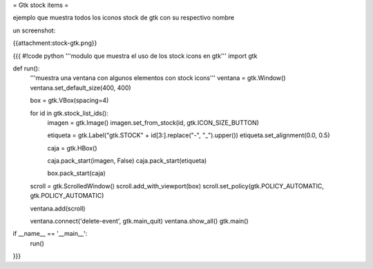 = Gtk stock items =

ejemplo que muestra todos los iconos stock de gtk con su respectivo nombre 

un screenshot:

{{attachment:stock-gtk.png}}

{{{
#!code python
'''modulo que muestra el uso de los stock icons en gtk'''
import gtk

def run():
    '''muestra una ventana con algunos elementos con stock icons'''
    ventana = gtk.Window()
    ventana.set_default_size(400, 400)

    box = gtk.VBox(spacing=4)

    for id in gtk.stock_list_ids():
        imagen = gtk.Image()
        imagen.set_from_stock(id, gtk.ICON_SIZE_BUTTON)

        etiqueta = gtk.Label("gtk.STOCK" + id[3:].replace("-", "_").upper())
        etiqueta.set_alignment(0.0, 0.5)

        caja = gtk.HBox()

        caja.pack_start(imagen, False)
        caja.pack_start(etiqueta)

        box.pack_start(caja)

    scroll = gtk.ScrolledWindow()
    scroll.add_with_viewport(box)
    scroll.set_policy(gtk.POLICY_AUTOMATIC, gtk.POLICY_AUTOMATIC)

    ventana.add(scroll)

    ventana.connect('delete-event', gtk.main_quit)
    ventana.show_all()
    gtk.main()


if __name__ == '__main__':
    run()

}}}

